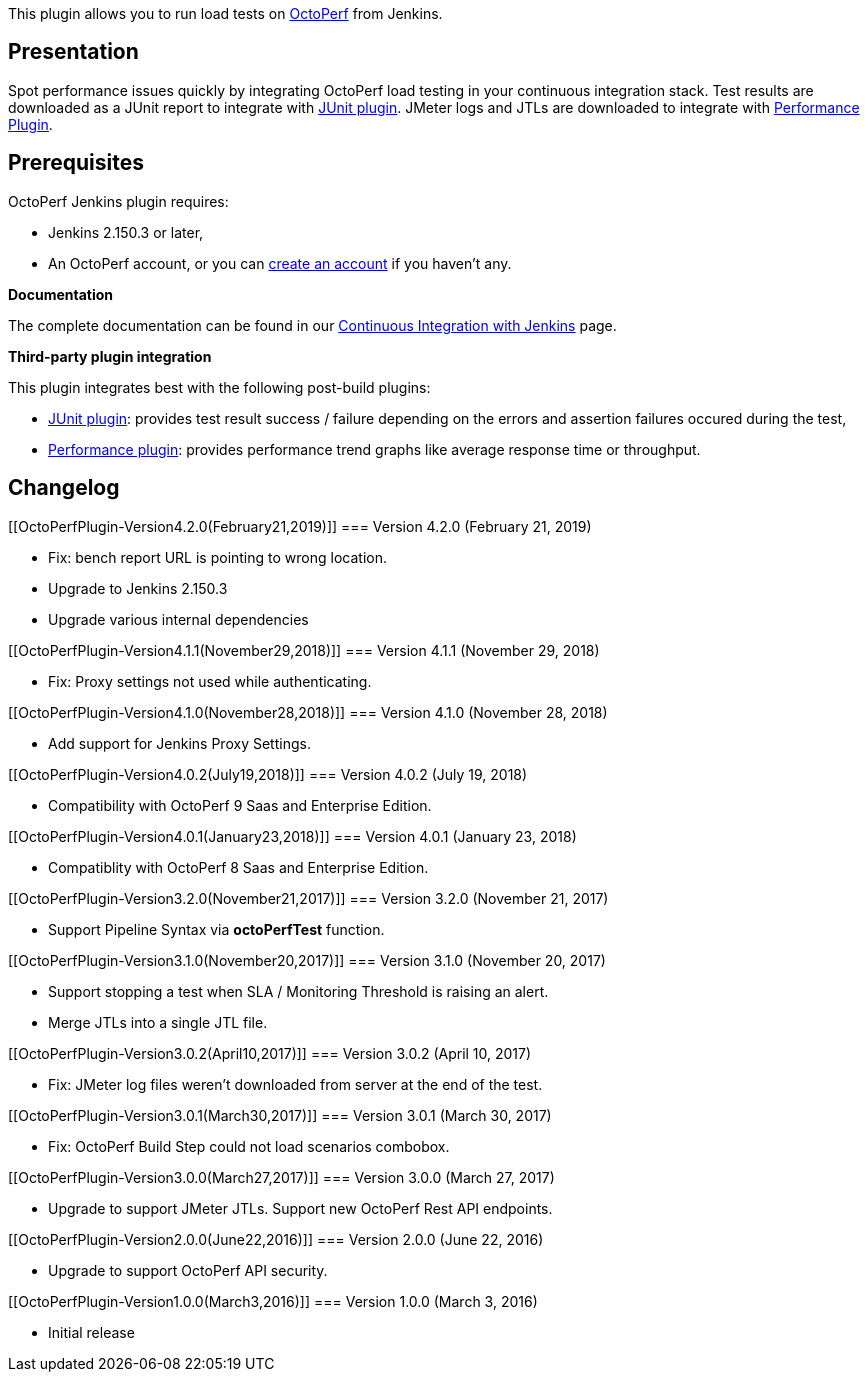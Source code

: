 [.conf-macro .output-inline]#This plugin allows you to run load tests on
https://octoperf.com/[OctoPerf] from Jenkins.#

[[OctoPerfPlugin-Presentation]]
== Presentation

Spot performance issues quickly by integrating OctoPerf load testing in
your continuous integration stack. Test results are downloaded as a
JUnit report to integrate
with https://wiki.jenkins-ci.org/display/JENKINS/JUnit+Plugin[JUnit
plugin]. JMeter logs and JTLs are downloaded to integrate with
https://wiki.jenkins-ci.org/display/JENKINS/Performance+Plugin[Performance
Plugin].

[[OctoPerfPlugin-Prerequisites]]
== *Prerequisites*

OctoPerf Jenkins plugin requires:

* Jenkins 2.150.3 or later,
* An OctoPerf account, or you can
https://app.octoperf.com/#/access/signup[create an account] if you
haven't any.

*Documentation*

The complete documentation can be found in our
https://doc.octoperf.com/integrations/ci/jenkins/[Continuous Integration
with Jenkins] page.

*Third-party plugin integration*

This plugin integrates best with the following post-build plugins:

* https://wiki.jenkins-ci.org/display/JENKINS/JUnit+Plugin[JUnit
plugin]: provides test result success / failure depending on the errors
and assertion failures occured during the test,
* https://wiki.jenkins-ci.org/display/JENKINS/Performance+Plugin[Performance
plugin]: provides performance trend graphs like average response time or
throughput.

[[OctoPerfPlugin-Changelog]]
== Changelog

[[OctoPerfPlugin-Version4.2.0(February21,2019)]]
=== Version 4.2.0 (February 21, 2019)

* Fix: bench report URL is pointing to wrong location.
* Upgrade to Jenkins 2.150.3
* Upgrade various internal dependencies

[[OctoPerfPlugin-Version4.1.1(November29,2018)]]
=== Version 4.1.1 (November 29, 2018)

* Fix: Proxy settings not used while authenticating.

[[OctoPerfPlugin-Version4.1.0(November28,2018)]]
=== Version 4.1.0 (November 28, 2018)

* Add support for Jenkins Proxy Settings.

[[OctoPerfPlugin-Version4.0.2(July19,2018)]]
=== Version 4.0.2 (July 19, 2018)

* Compatibility with OctoPerf 9 Saas and Enterprise Edition.

[[OctoPerfPlugin-Version4.0.1(January23,2018)]]
=== Version 4.0.1 (January 23, 2018)

* Compatiblity with OctoPerf 8 Saas and Enterprise Edition.

[[OctoPerfPlugin-Version3.2.0(November21,2017)]]
=== Version 3.2.0 (November 21, 2017)

* Support Pipeline Syntax via *octoPerfTest* function.

[[OctoPerfPlugin-Version3.1.0(November20,2017)]]
=== Version 3.1.0 (November 20, 2017)

* Support stopping a test when SLA / Monitoring Threshold is raising an
alert.
* Merge JTLs into a single JTL file.

[[OctoPerfPlugin-Version3.0.2(April10,2017)]]
=== Version 3.0.2 (April 10, 2017)

* Fix: JMeter log files weren't downloaded from server at the end of the
test.

[[OctoPerfPlugin-Version3.0.1(March30,2017)]]
=== Version 3.0.1 (March 30, 2017)

* Fix: OctoPerf Build Step could not load scenarios combobox.

[[OctoPerfPlugin-Version3.0.0(March27,2017)]]
=== Version 3.0.0 (March 27, 2017)

* Upgrade to support JMeter JTLs. Support new OctoPerf Rest API
endpoints.

[[OctoPerfPlugin-Version2.0.0(June22,2016)]]
=== Version 2.0.0 (June 22, 2016)

* Upgrade to support OctoPerf API security.

[[OctoPerfPlugin-Version1.0.0(March3,2016)]]
=== Version 1.0.0 (March 3, 2016)

* Initial release
